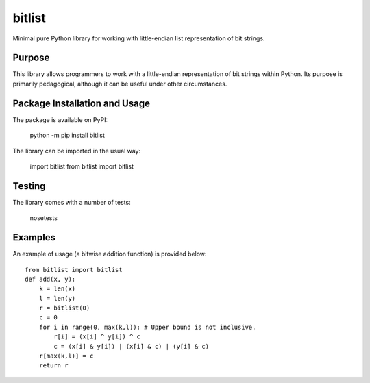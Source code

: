 =======
bitlist
=======

Minimal pure Python library for working with little-endian list representation of bit strings.

Purpose
-------
This library allows programmers to work with a little-endian representation of bit strings within Python. Its purpose is primarily pedagogical, although it can be useful under other circumstances.

Package Installation and Usage
------------------------------
The package is available on PyPI:

    python -m pip install bitlist

The library can be imported in the usual way:

    import bitlist
    from bitlist import bitlist

Testing
-------

The library comes with a number of tests:

    nosetests

Examples
--------
An example of usage (a bitwise addition function) is provided  below::

    from bitlist import bitlist
    def add(x, y):
        k = len(x)
        l = len(y)
        r = bitlist(0)
        c = 0
        for i in range(0, max(k,l)): # Upper bound is not inclusive.
            r[i] = (x[i] ^ y[i]) ^ c
            c = (x[i] & y[i]) | (x[i] & c) | (y[i] & c)
        r[max(k,l)] = c
        return r